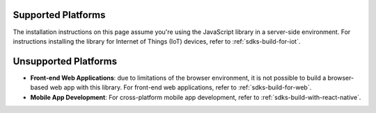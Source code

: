 Supported Platforms
~~~~~~~~~~~~~~~~~~~

The installation instructions on this page assume you're using the JavaScript
library in a server-side environment. For instructions installing the library
for Internet of Things (IoT) devices, refer to :ref:`sdks-build-for-iot`.

Unsupported Platforms
~~~~~~~~~~~~~~~~~~~~~

- **Front-end Web Applications**: due to limitations of the browser environment,
  it is not possible to build a browser-based web app with this library. For
  front-end web applications, refer to :ref:`sdks-build-for-web`.

- **Mobile App Development**: For cross-platform mobile app development, refer
  to :ref:`sdks-build-with-react-native`.
